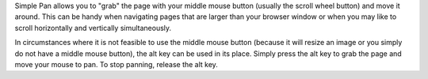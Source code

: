 Simple Pan allows you to "grab" the page with your middle mouse button (usually the scroll wheel button) and move it around. This can be handy when navigating pages that are larger than your browser window or when you may like to scroll horizontally and vertically simultaneously.

In circumstances where it is not feasible to use the middle mouse button (because it will resize an image or you simply do not have a middle mouse button), the alt key can be used in its place. Simply press the alt key to grab the page and move your mouse to pan. To stop panning, release the alt key.

